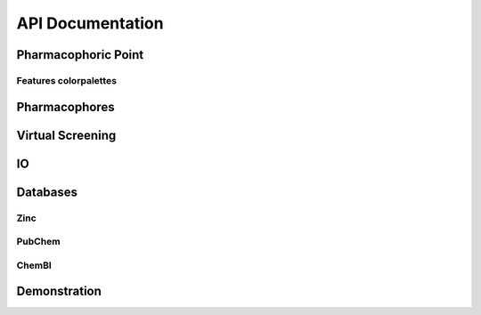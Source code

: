 API Documentation
=================

Pharmacophoric Point
-----------------------

.. autosummary::
   :toctree: _autosummary
   :template: custom-class-template.rst
   :recursive:

   openpharmacophore.PharmacophoricPoint

Features colorpalettes
**********************

.. autosummary::
   :toctree: _autosummary

   openpharmacophore.color_palettes.get_color_from_palette_for_feature


Pharmacophores
--------------

.. autosummary::
   :toctree: _autosummary
   :template: custom-class-template.rst
   :recursive:

   openpharmacophore.Pharmacophore
   openpharmacophore.LigandBasedPharmacophore
   openpharmacophore.StructuredBasedPharmacophore
   openpharmacophore.Dynophore


Virtual Screening
-----------------

.. autosummary::
   :toctree: _autosummary
   :template: custom-class-template.rst
   :recursive:

   openpharmacophore.VirtualScreening
   openpharmacophore.RetrospectiveScreening

IO
----
.. autosummary::
   :toctree: _autosummary

   openpharmacophore.io.from_ligandscout
   openpharmacophore.io.to_ligandscout
   openpharmacophore.io.from_pharmer
   openpharmacophore.io.to_pharmer
   openpharmacophore.io.from_moe
   openpharmacophore.io.to_moe
   openpharmacophore.io.read_pharmagist
   openpharmacophore.io.to_pharmagist
   openpharmacophore.io.load_mol2_file

Databases
---------

Zinc
****
.. autosummary::
   :toctree: _autosummary


PubChem
*******
.. autosummary::
   :toctree: _autosummary

   openpharmacophore.databases.pubchem.get_assay_bioactivity_data
   openpharmacophore.databases.pubchem.get_compound_assay_summary

ChemBl
******
.. autosummary::
   :toctree: _autosummary

   openpharmacophore.databases.chembl.get_assay_bioactivity_data
   openpharmacophore.databases.chembl.get_bioactivity_dataframe
   openpharmacophore.databases.chembl.get_ro5_dataset



Demonstration
-------------

.. autosummary::
   :toctree: _autosummary

   openpharmacophore.demo

